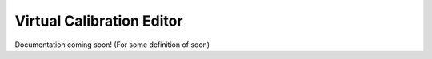 ==========================
Virtual Calibration Editor
==========================

Documentation coming soon! (For some definition of soon)
